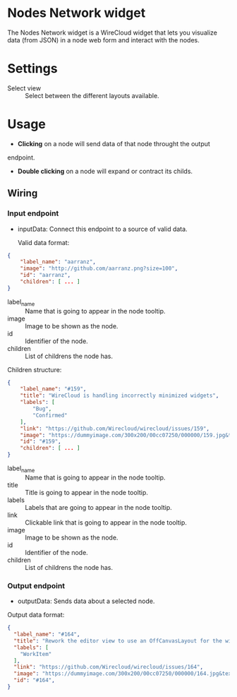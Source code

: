 * Nodes Network widget
The Nodes Network widget is a WireCloud widget that lets you visualize
data (from JSON) in a node web form and interact with the nodes.

* Settings
- Select view :: Select between the different layouts available.

* Usage
- *Clicking* on a node will send data of that node throught the output
endpoint.

- *Double clicking* on a node will expand or contract its childs.

** Wiring
*** Input endpoint
   - inputData: Connect this endpoint to a source of valid data.

     Valid data format:

#+BEGIN_SRC json
  {
      "label_name": "aarranz",
      "image": "http://github.com/aarranz.png?size=100",
      "id": "aarranz",
      "children": [ ... ]
  }
#+END_SRC

   - label_name :: Name that is going to appear in the node tooltip.
   - image :: Image to be shown as the node.
   - id :: Identifier of the node.
   - children :: List of childrens the node has.

Children structure:

#+BEGIN_SRC json
  {
      "label_name": "#159",
      "title": "WireCloud is handling incorrectly minimized widgets",
      "labels": [
          "Bug",
          "Confirmed"
      ],
      "link": "https://github.com/Wirecloud/wirecloud/issues/159",
      "image": "https://dummyimage.com/300x200/00cc07250/000000/159.jpg&text=%23159",
      "id": "#159",
      "children": [ ... ]
  }
#+END_SRC

   - label_name :: Name that is going to appear in the node tooltip.
   - title :: Title is going to appear in the node tooltip.
   - labels :: Labels that are going to appear in the node tooltip.
   - link :: Clickable link that is going to appear in the node tooltip.
   - image :: Image to be shown as the node.
   - id :: Identifier of the node.
   - children :: List of childrens the node has.

*** Output endpoint
   - outputData: Sends data about a selected node.

Output data format:

#+BEGIN_SRC json
  {
    "label_name": "#164",
    "title": "Rework the editor view to use an OffCanvasLayout for the widget/mashup wallet",
    "labels": [
      "WorkItem"
    ],
    "link": "https://github.com/Wirecloud/wirecloud/issues/164",
    "image": "https://dummyimage.com/300x200/00cc07250/000000/164.jpg&text=%23164",
    "id": "#164",
  }
#+END_SRC

